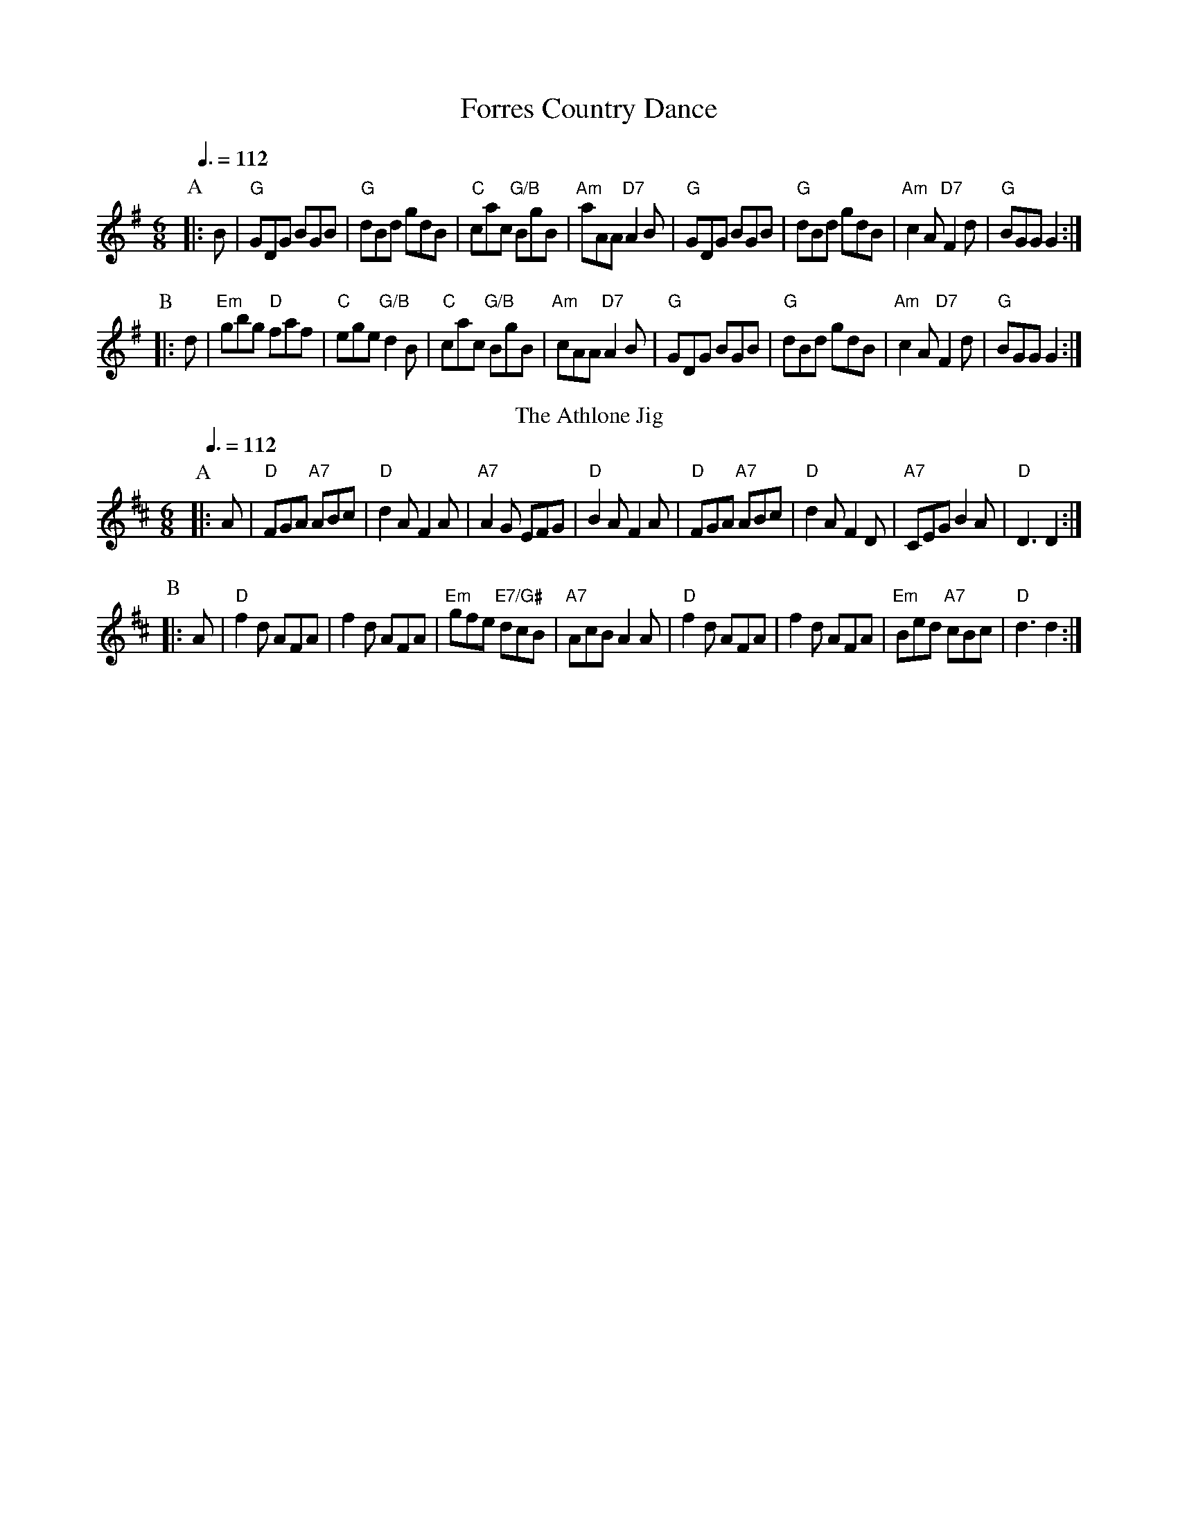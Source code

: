 X:256
T:Forres Country Dance
N:For the dance "The Bees of Maggieknockater" by John Drewry
S:Colin Hume's website,  colinhume.com  - chords can also be printed below the stave.
Q:3/8=112
M:6/8
L:1/8
K:G
P:A
|:B | "G"GDG BGB | "G"dBd gdB | "C"cac "G/B"BgB | "Am"aAA "D7"A2B |\
"G"GDG BGB | "G"dBd gdB | "Am"c2A "D7"F2d | "G"BGG G2 :|
P:B
|: d | "Em"gbg "D"faf | "C"ege "G/B"d2B | "C"cac "G/B"BgB | "Am"cAA "D7"A2B |\
"G"GDG BGB | "G"dBd gdB | "Am"c2A "D7"F2d | "G"BGG G2 :|
N:Replace by blank line and X field
T:The Athlone Jig
C:Angus Fitchet
Q:3/8=112
M:6/8
L:1/8
K:D
P:A
|:A | "D"FGA "A7"ABc | "D"d2A F2A | "A7"A2G EFG | "D"B2A F2A |\
"D"FGA "A7"ABc | "D"d2A F2D | "A7"CEG B2A | "D"D3 D2 :|
P:B
|: A | "D"f2d AFA | f2d AFA | "Em"gfe "E7/G#"dcB | "A7"AcB A2A |\
"D"f2d AFA | f2d AFA | "Em"Bed "A7"cBc | "D"d3 d2 :|
